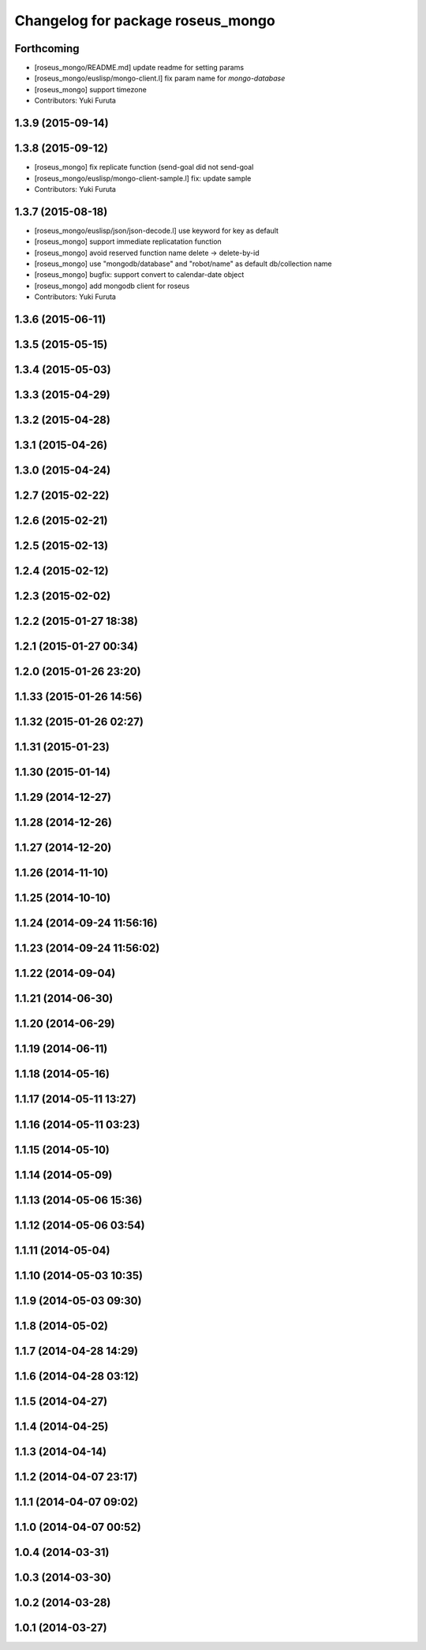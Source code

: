 ^^^^^^^^^^^^^^^^^^^^^^^^^^^^^^^^^^
Changelog for package roseus_mongo
^^^^^^^^^^^^^^^^^^^^^^^^^^^^^^^^^^

Forthcoming
-----------
* [roseus_mongo/README.md] update readme for setting params
* [roseus_mongo/euslisp/mongo-client.l] fix param name for *mongo-database*
* [roseus_mongo] support timezone
* Contributors: Yuki Furuta

1.3.9 (2015-09-14)
------------------

1.3.8 (2015-09-12)
------------------
* [roseus_mongo] fix replicate function (send-goal did not send-goal
* [roseus_mongo/euslisp/mongo-client-sample.l] fix: update sample
* Contributors: Yuki Furuta

1.3.7 (2015-08-18)
------------------
* [roseus_mongo/euslisp/json/json-decode.l] use keyword for key as default
* [roseus_mongo] support immediate replicatation function
* [roseus_mongo] avoid reserved function name delete -> delete-by-id
* [roseus_mongo] use "mongodb/database" and "robot/name" as default db/collection name
* [roseus_mongo] bugfix: support convert  to calendar-date object
* [roseus_mongo] add mongodb client for roseus
* Contributors: Yuki Furuta

1.3.6 (2015-06-11)
------------------

1.3.5 (2015-05-15)
------------------

1.3.4 (2015-05-03)
------------------

1.3.3 (2015-04-29)
------------------

1.3.2 (2015-04-28)
------------------

1.3.1 (2015-04-26)
------------------

1.3.0 (2015-04-24)
------------------

1.2.7 (2015-02-22)
------------------

1.2.6 (2015-02-21)
------------------

1.2.5 (2015-02-13)
------------------

1.2.4 (2015-02-12)
------------------

1.2.3 (2015-02-02)
------------------

1.2.2 (2015-01-27 18:38)
------------------------

1.2.1 (2015-01-27 00:34)
------------------------

1.2.0 (2015-01-26 23:20)
------------------------

1.1.33 (2015-01-26 14:56)
-------------------------

1.1.32 (2015-01-26 02:27)
-------------------------

1.1.31 (2015-01-23)
-------------------

1.1.30 (2015-01-14)
-------------------

1.1.29 (2014-12-27)
-------------------

1.1.28 (2014-12-26)
-------------------

1.1.27 (2014-12-20)
-------------------

1.1.26 (2014-11-10)
-------------------

1.1.25 (2014-10-10)
-------------------

1.1.24 (2014-09-24 11:56:16)
----------------------------

1.1.23 (2014-09-24 11:56:02)
----------------------------

1.1.22 (2014-09-04)
-------------------

1.1.21 (2014-06-30)
-------------------

1.1.20 (2014-06-29)
-------------------

1.1.19 (2014-06-11)
-------------------

1.1.18 (2014-05-16)
-------------------

1.1.17 (2014-05-11 13:27)
-------------------------

1.1.16 (2014-05-11 03:23)
-------------------------

1.1.15 (2014-05-10)
-------------------

1.1.14 (2014-05-09)
-------------------

1.1.13 (2014-05-06 15:36)
-------------------------

1.1.12 (2014-05-06 03:54)
-------------------------

1.1.11 (2014-05-04)
-------------------

1.1.10 (2014-05-03 10:35)
-------------------------

1.1.9 (2014-05-03 09:30)
------------------------

1.1.8 (2014-05-02)
------------------

1.1.7 (2014-04-28 14:29)
------------------------

1.1.6 (2014-04-28 03:12)
------------------------

1.1.5 (2014-04-27)
------------------

1.1.4 (2014-04-25)
------------------

1.1.3 (2014-04-14)
------------------

1.1.2 (2014-04-07 23:17)
------------------------

1.1.1 (2014-04-07 09:02)
------------------------

1.1.0 (2014-04-07 00:52)
------------------------

1.0.4 (2014-03-31)
------------------

1.0.3 (2014-03-30)
------------------

1.0.2 (2014-03-28)
------------------

1.0.1 (2014-03-27)
------------------

